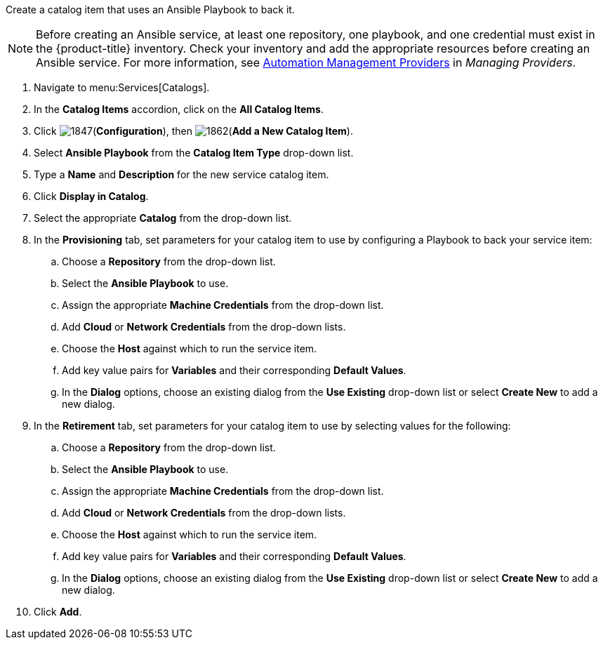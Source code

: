 
Create a catalog item that uses an Ansible Playbook to back it.

[NOTE]
====
Before creating an Ansible service, at least one repository, one playbook, and one credential must exist in the {product-title} inventory. Check your inventory and add the appropriate resources before creating an Ansible service. For more information, see https://access.redhat.com/documentation/en-us/red_hat_cloudforms/4.5/html-single/managing_providers/#automation_management_providers[Automation Management Providers] in _Managing Providers_.
====

. Navigate to menu:Services[Catalogs].
. In the *Catalog Items* accordion, click on the *All Catalog Items*.
. Click image:1847.png[](*Configuration*), then image:1862.png[](*Add a New Catalog Item*).
. Select *Ansible Playbook* from the *Catalog Item Type* drop-down list. 
. Type a *Name* and *Description* for the new service catalog item.
. Click *Display in Catalog*.
. Select the appropriate *Catalog* from the drop-down list. 
. In the *Provisioning* tab, set parameters for your catalog item to use by configuring a Playbook to back your service item:
.. Choose a *Repository* from the drop-down list. 
.. Select the *Ansible Playbook* to use. 
.. Assign the appropriate *Machine Credentials* from the drop-down list. 
.. Add *Cloud* or *Network Credentials* from the drop-down lists. 
.. Choose the *Host* against which to run the service item. 
.. Add key value pairs for *Variables* and their corresponding *Default Values*. 
.. In the *Dialog* options, choose an existing dialog from the *Use Existing* drop-down list or select *Create New* to add a new dialog.
. In the *Retirement* tab, set parameters for your catalog item to use by selecting values for the following:
.. Choose a *Repository* from the drop-down list. 
.. Select the *Ansible Playbook* to use. 
.. Assign the appropriate *Machine Credentials* from the drop-down list. 
.. Add *Cloud* or *Network Credentials* from the drop-down lists. 
.. Choose the *Host* against which to run the service item. 
.. Add key value pairs for *Variables* and their corresponding *Default Values*. 
.. In the *Dialog* options, choose an existing dialog from the *Use Existing* drop-down list or select *Create New* to add a new dialog.
. Click *Add*.
